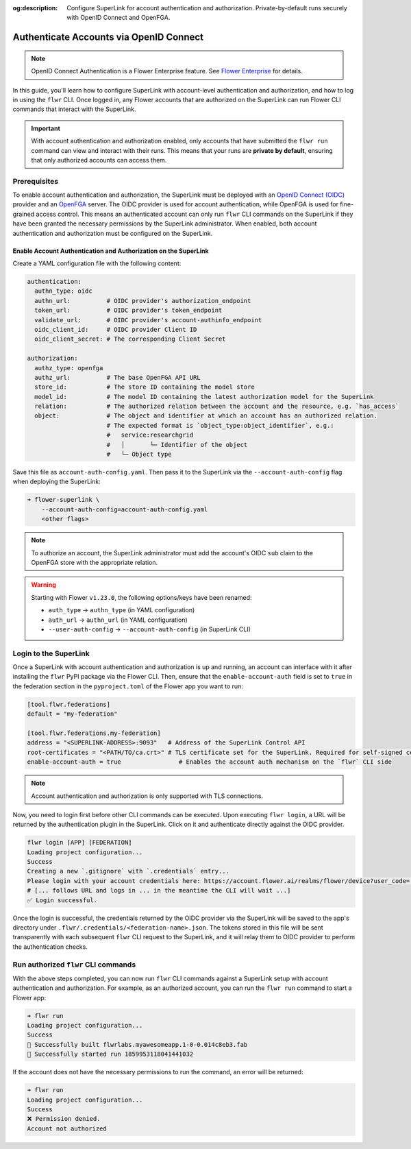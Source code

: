 :og:description: Configure SuperLink for account authentication and authorization. Private-by-default runs securely with OpenID Connect and OpenFGA.
.. meta::
    :description: Configure SuperLink for account authentication and authorization. Private-by-default runs securely with OpenID Connect and OpenFGA.

Authenticate Accounts via OpenID Connect
========================================

.. note::

    OpenID Connect Authentication is a Flower Enterprise feature. See `Flower Enterprise
    <https://flower.ai/enterprise>`_ for details.

In this guide, you'll learn how to configure SuperLink with account-level authentication
and authorization, and how to log in using the ``flwr`` CLI. Once logged in, any Flower
accounts that are authorized on the SuperLink can run Flower CLI commands that interact
with the SuperLink.

.. important::

    With account authentication and authorization enabled, only accounts that have
    submitted the ``flwr run`` command can view and interact with their runs. This means
    that your runs are **private by default**, ensuring that only authorized accounts
    can access them.

Prerequisites
-------------

To enable account authentication and authorization, the SuperLink must be deployed with
an `OpenID Connect (OIDC) <https://openid.net/developers/how-connect-works/>`_ provider
and an `OpenFGA <https://openfga.dev/>`_ server. The OIDC provider is used for account
authentication, while OpenFGA is used for fine-grained access control. This means an
authenticated account can only run ``flwr`` CLI commands on the SuperLink if they have
been granted the necessary permissions by the SuperLink administrator. When enabled,
both account authentication and authorization must be configured on the SuperLink.

Enable Account Authentication and Authorization on the SuperLink
~~~~~~~~~~~~~~~~~~~~~~~~~~~~~~~~~~~~~~~~~~~~~~~~~~~~~~~~~~~~~~~~

Create a YAML configuration file with the following content:

.. code-block:: yaml

    authentication:
      authn_type: oidc
      authn_url:          # OIDC provider's authorization_endpoint
      token_url:          # OIDC provider's token_endpoint
      validate_url:       # OIDC provider's account-authinfo_endpoint
      oidc_client_id:     # OIDC provider Client ID
      oidc_client_secret: # The corresponding Client Secret

    authorization:
      authz_type: openfga
      authz_url:          # The base OpenFGA API URL
      store_id:           # The store ID containing the model store
      model_id:           # The model ID containing the latest authorization model for the SuperLink
      relation:           # The authorized relation between the account and the resource, e.g. `has_access`
      object:             # The object and identifier at which an account has an authorized relation.
                          # The expected format is `object_type:object_identifier`, e.g.:
                          #   service:researchgrid
                          #   │       └─ Identifier of the object
                          #   └─ Object type

Save this file as ``account-auth-config.yaml``. Then pass it to the SuperLink via the
``--account-auth-config`` flag when deploying the SuperLink:

.. code-block:: bash

    ➜ flower-superlink \
        --account-auth-config=account-auth-config.yaml
        <other flags>

.. note::

    To authorize an account, the SuperLink administrator must add the account's OIDC
    ``sub`` claim to the OpenFGA store with the appropriate relation.

.. warning::

    Starting with Flower ``v1.23.0``, the following options/keys have been renamed:

    - ``auth_type`` → ``authn_type`` (in YAML configuration)
    - ``auth_url`` → ``authn_url`` (in YAML configuration)
    - ``--user-auth-config`` → ``--account-auth-config`` (in SuperLink CLI)

Login to the SuperLink
----------------------

Once a SuperLink with account authentication and authorization is up and running, an
account can interface with it after installing the ``flwr`` PyPI package via the Flower
CLI. Then, ensure that the ``enable-account-auth`` field is set to ``true`` in the
federation section in the ``pyproject.toml`` of the Flower app you want to run:

.. code-block:: toml

    [tool.flwr.federations]
    default = "my-federation"

    [tool.flwr.federations.my-federation]
    address = "<SUPERLINK-ADDRESS>:9093"   # Address of the SuperLink Control API
    root-certificates = "<PATH/TO/ca.crt>" # TLS certificate set for the SuperLink. Required for self-signed certificates.
    enable-account-auth = true                # Enables the account auth mechanism on the `flwr` CLI side

.. note::

    Account authentication and authorization is only supported with TLS connections.

Now, you need to login first before other CLI commands can be executed. Upon executing
``flwr login``, a URL will be returned by the authentication plugin in the SuperLink.
Click on it and authenticate directly against the OIDC provider.

.. code-block:: bash

    flwr login [APP] [FEDERATION]
    Loading project configuration...
    Success
    Creating a new `.gitignore` with `.credentials` entry...
    Please login with your account credentials here: https://account.flower.ai/realms/flower/device?user_code=...
    # [... follows URL and logs in ... in the meantime the CLI will wait ...]
    ✅ Login successful.

Once the login is successful, the credentials returned by the OIDC provider via the
SuperLink will be saved to the app's directory under
``.flwr/.credentials/<federation-name>.json``. The tokens stored in this file will be
sent transparently with each subsequent ``flwr`` CLI request to the SuperLink, and it
will relay them to OIDC provider to perform the authentication checks.

Run authorized ``flwr`` CLI commands
------------------------------------

With the above steps completed, you can now run ``flwr`` CLI commands against a
SuperLink setup with account authentication and authorization. For example, as an
authorized account, you can run the ``flwr run`` command to start a Flower app:

.. code-block:: bash

    ➜ flwr run
    Loading project configuration...
    Success
    🎊 Successfully built flwrlabs.myawesomeapp.1-0-0.014c8eb3.fab
    🎊 Successfully started run 1859953118041441032

If the account does not have the necessary permissions to run the command, an error will
be returned:

.. code-block:: bash

    ➜ flwr run
    Loading project configuration...
    Success
    ❌ Permission denied.
    Account not authorized
